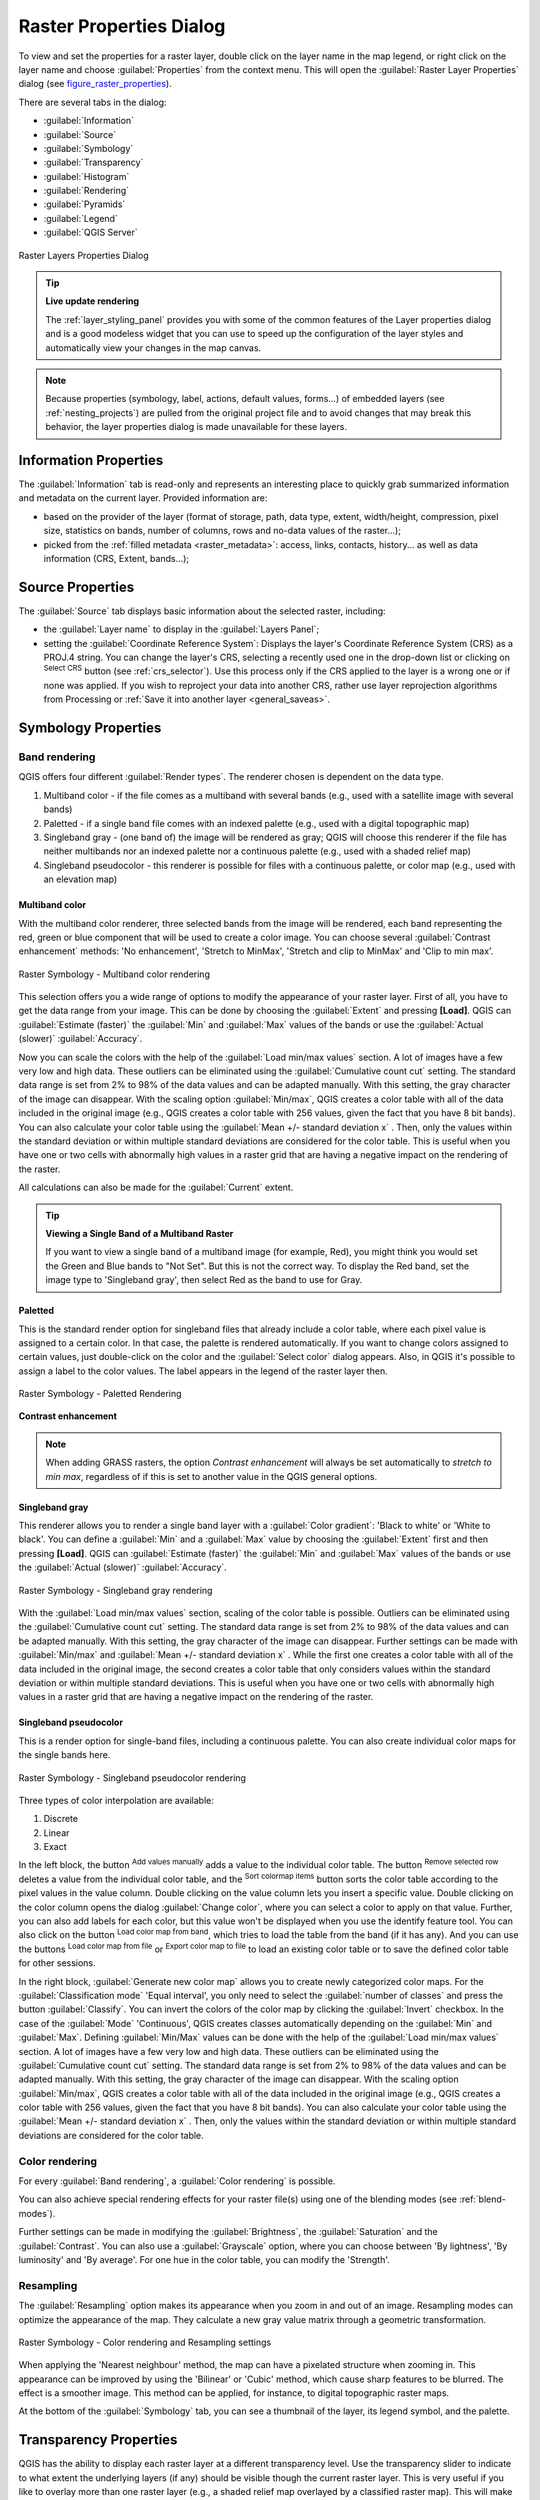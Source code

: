 .. only:: html

   |updatedisclaimer|

.. index:: Raster, Layer properties
.. _raster_properties_dialog:

************************
Raster Properties Dialog
************************

.. only:: html

   .. contents::
      :local:

To view and set the properties for a raster layer, double click on the layer name
in the map legend, or right click on the layer name and choose :guilabel:`Properties`
from the context menu. This will open the :guilabel:`Raster Layer Properties`
dialog (see figure_raster_properties_).

There are several tabs in the dialog:

* :guilabel:`Information`
* :guilabel:`Source`
* :guilabel:`Symbology`
* :guilabel:`Transparency`
* :guilabel:`Histogram`
* :guilabel:`Rendering`
* :guilabel:`Pyramids`
* :guilabel:`Legend`
* :guilabel:`QGIS Server`

.. _figure_raster_properties:

.. figure:: img/rasterPropertiesDialog.png
   :align: center

   Raster Layers Properties Dialog


.. tip:: **Live update rendering**

   The :ref:`layer_styling_panel` provides you with some of the common features
   of the Layer properties dialog and is a good modeless widget that
   you can use to speed up the configuration of the layer styles and
   automatically view your changes in the map canvas.

.. note::

   Because properties (symbology, label, actions, default values, forms...) of
   embedded layers (see :ref:`nesting_projects`) are pulled from the original
   project file and to avoid changes that may break this behavior, the layer
   properties dialog is made unavailable for these layers.

.. _raster_information:

Information Properties
======================

The :guilabel:`Information` tab is read-only and represents an interesting
place to quickly grab summarized information and metadata on the current layer.
Provided information are:

* based on the provider of the layer (format of storage, path, data type, extent,
  width/height, compression, pixel size, statistics on bands, number of columns,
  rows and no-data values of the raster...);
* picked from the :ref:`filled metadata <raster_metadata>`: access, links,
  contacts, history... as well as data information (CRS, Extent, bands...);


.. _label_sourcetab:

Source Properties
=================

The :guilabel:`Source` tab displays basic information about the selected
raster, including:

* the :guilabel:`Layer name` to display in the :guilabel:`Layers Panel`;
* setting the :guilabel:`Coordinate Reference System`:
  Displays the layer's Coordinate Reference System (CRS) as a PROJ.4 string. You
  can change the layer's CRS, selecting a recently used one in the drop-down list
  or clicking on |setProjection| :sup:`Select CRS` button (see :ref:`crs_selector`).
  Use this process only if the CRS applied to the layer is a wrong one or if none
  was applied. If you wish to reproject your data into another CRS, rather use
  layer reprojection algorithms from Processing or :ref:`Save it into another
  layer <general_saveas>`.


.. index:: Symbology, Single Band Raster, Three Band Color Raster, Multi Band Raster

.. _label_symbology:

Symbology Properties
====================

Band rendering
--------------

QGIS offers four different :guilabel:`Render types`.
The renderer chosen is dependent on the data type.

#. Multiband color - if the file comes as a multiband with several bands (e.g.,
   used with a satellite image with several bands)
#. Paletted - if a single band file comes with an indexed palette (e.g., used
   with a digital topographic map)
#. Singleband gray - (one band of) the image will be rendered as gray; QGIS will
   choose this renderer if the file has neither multibands nor an indexed palette
   nor a continuous palette (e.g., used with a shaded relief map)
#. Singleband pseudocolor - this renderer is possible for files with a continuous palette,
   or color map (e.g., used with an elevation map)


.. _multiband_color:

Multiband color
...............

With the multiband color renderer, three selected bands from the image will be
rendered, each band representing the red, green or blue component that will be
used to create a color image. You can choose several :guilabel:`Contrast
enhancement` methods: 'No enhancement', 'Stretch to MinMax', 'Stretch and clip
to MinMax' and 'Clip to min max'.

.. _figure_raster_multiband:

.. figure:: img/rasterMultibandColor.png
   :align: center

   Raster Symbology - Multiband color rendering

This selection offers you a wide range of options to modify the appearance
of your raster layer. First of all, you have to get the data range from your
image. This can be done by choosing the :guilabel:`Extent` and pressing
**[Load]**. QGIS can |radioButtonOn| :guilabel:`Estimate (faster)` the
:guilabel:`Min` and :guilabel:`Max` values of the bands or use the
|radioButtonOff| :guilabel:`Actual (slower)` :guilabel:`Accuracy`.

Now you can scale the colors with the help of the :guilabel:`Load min/max values`
section. A lot of images have a few very low and high data. These outliers can be
eliminated using the |radioButtonOn| :guilabel:`Cumulative count cut` setting.
The standard data range is set from 2% to 98% of the data values and can be adapted
manually. With this setting, the gray character of the image can disappear.
With the scaling option |radioButtonOff| :guilabel:`Min/max`, QGIS creates a color
table with all of the data included in the original image (e.g., QGIS creates
a color table with 256 values, given the fact that you have 8 bit bands).
You can also calculate your color table using the |radioButtonOff| :guilabel:`Mean
+/- standard deviation x` |selectNumber|.
Then, only the values within the standard deviation or within multiple standard deviations
are considered for the color table. This is useful when you have one or two cells
with abnormally high values in a raster grid that are having a negative impact on
the rendering of the raster.

All calculations can also be made for the |radioButtonOff| :guilabel:`Current` extent.


.. tip:: **Viewing a Single Band of a Multiband Raster**

   If you want to view a single band of a multiband
   image (for example, Red), you might think you would set the Green and Blue
   bands to "Not Set". But this is not the correct way. To display the Red band,
   set the image type to 'Singleband gray', then select Red as the band to use
   for Gray.

Paletted
........

This is the standard render option for singleband files that already include a
color table, where each pixel value is assigned to a certain color. In that case,
the palette is rendered automatically. If you want to change colors assigned to
certain values, just double-click on the color and the :guilabel:`Select color`
dialog appears. Also, in QGIS it's possible to assign a label to the color values.
The label appears in the legend of the raster layer then.

.. _figure_raster_paletted:

.. figure:: img/rasterPaletted.png
   :align: center

   Raster Symbology - Paletted Rendering

.. index:: Contrast enhancement

**Contrast enhancement**

.. note::
   When adding GRASS rasters, the option *Contrast enhancement* will always be
   set automatically to *stretch to min max*, regardless of if this is set to
   another value in the QGIS general options.


Singleband gray
...............

This renderer allows you to render a single band layer with a :guilabel:`Color gradient`:
'Black to white' or 'White to black'. You can define a :guilabel:`Min`
and a :guilabel:`Max` value by choosing the :guilabel:`Extent` first and
then pressing **[Load]**. QGIS can |radioButtonOn| :guilabel:`Estimate (faster)`
the :guilabel:`Min` and :guilabel:`Max` values of the bands or use the
|radioButtonOff| :guilabel:`Actual (slower)` :guilabel:`Accuracy`.

.. _figure_raster_gray:

.. figure:: img/rasterSingleBandGray.png
   :align: center

   Raster Symbology - Singleband gray rendering


With the :guilabel:`Load min/max values` section, scaling of the color table
is possible. Outliers can be eliminated using the |radioButtonOn| :guilabel:`Cumulative
count cut` setting.
The standard data range is set from 2% to 98% of the data values and can
be adapted manually. With this setting, the gray character of the image can disappear.
Further settings can be made with |radioButtonOff| :guilabel:`Min/max` and
|radioButtonOff| :guilabel:`Mean +/- standard deviation x` |selectNumber|.
While the first one creates a color table with all of the data included in the
original image, the second creates a color table that only considers values
within the standard deviation or within multiple standard deviations.
This is useful when you have one or two cells with abnormally high values in
a raster grid that are having a negative impact on the rendering of the raster.

.. index:: Color map, Color interpolation, Discrete
.. _label_colormaptab:

Singleband pseudocolor
......................

This is a render option for single-band files, including a continuous palette.
You can also create individual color maps for the single bands here.

.. _figure_raster_pseudocolor:

.. figure:: img/rasterSingleBandPseudocolor.png
   :align: center

   Raster Symbology - Singleband pseudocolor rendering


Three types of color interpolation are available:

#. Discrete
#. Linear
#. Exact


In the left block, the button |signPlus| :sup:`Add values manually` adds a value
to the individual color table. The button |signMinus| :sup:`Remove selected row`
deletes a value from the individual color table, and the
|arrowDown| :sup:`Sort colormap items` button sorts the color table according
to the pixel values in the value column. Double clicking on the value column
lets you insert a specific value. Double clicking on the color column opens the dialog
:guilabel:`Change color`, where you can select a color to apply on that value.
Further, you can also add labels for each color, but this value won't be displayed
when you use the identify feature tool.
You can also click on the button |draw| :sup:`Load color map from band`,
which tries to load the table from the band (if it has any). And you can use the
buttons |fileOpen| :sup:`Load color map from file` or |fileSaveAs|
:sup:`Export color map to file` to load an existing color table or to save the
defined color table for other sessions.


In the right block, :guilabel:`Generate new color map` allows you to create newly
categorized color maps. For the :guilabel:`Classification mode` |selectString|
'Equal interval', you only need to select the :guilabel:`number of classes`
|selectNumber| and press the button :guilabel:`Classify`. You can invert the colors
of the color map by clicking the |checkbox| :guilabel:`Invert`
checkbox. In the case of the :guilabel:`Mode` |selectString| 'Continuous', QGIS creates
classes automatically depending on the :guilabel:`Min` and :guilabel:`Max`.
Defining :guilabel:`Min/Max` values can be done with the help of the :guilabel:`Load min/max values` section.
A lot of images have a few very low and high data. These outliers can be eliminated
using the |radioButtonOn| :guilabel:`Cumulative count cut` setting. The standard
data range is set from 2% to 98% of the data values and can be adapted manually.
With this setting, the gray character of the image can disappear.
With the scaling option |radioButtonOff| :guilabel:`Min/max`, QGIS creates a color
table with all of the data included in the original image (e.g., QGIS creates a
color table with 256 values, given the fact that you have 8 bit bands).
You can also calculate your color table using the |radioButtonOff| :guilabel:`Mean +/-
standard deviation x` |selectNumber|.
Then, only the values within the standard deviation or within multiple standard deviations
are considered for the color table.

Color rendering
---------------

For every :guilabel:`Band rendering`, a :guilabel:`Color rendering` is possible.

You can also achieve special rendering effects for your raster file(s) using one
of the blending modes (see :ref:`blend-modes`).

Further settings can be made in modifying the :guilabel:`Brightness`, the
:guilabel:`Saturation` and the :guilabel:`Contrast`. You can also use a :guilabel:`Grayscale`
option, where you can choose between 'By lightness', 'By luminosity' and 'By average'.
For one hue in the color table, you can modify the 'Strength'.

Resampling
----------

The :guilabel:`Resampling` option makes its appearance when you zoom in and out of an
image. Resampling modes can optimize the appearance of the map. They calculate a new gray value
matrix through a geometric transformation.

.. _figure_raster_resampling:

.. figure:: img/rasterRenderAndRessampling.png
   :align: center

   Raster Symbology - Color rendering and Resampling settings


When applying the 'Nearest neighbour' method, the map can have a pixelated
structure when zooming in. This appearance can be improved by using the
'Bilinear' or 'Cubic' method, which cause sharp features to be blurred.
The effect is a smoother image. This method can be applied, for instance,
to digital topographic raster maps.

At the bottom of the :guilabel:`Symbology` tab, you can see a thumbnail of the layer,
its legend symbol, and the palette.

.. index:: Transparency
.. _raster_transparency:

Transparency Properties
=======================

QGIS has the ability to display each raster layer at a different transparency level.
Use the transparency slider |slider| to indicate to what extent the underlying layers
(if any) should be visible though the current raster layer. This is very useful
if you like to overlay more than one raster layer (e.g., a shaded relief map
overlayed by a classified raster map). This will make the look of the map more
three dimensional.

Additionally, you can enter a raster value that should be treated as *NODATA* in
the :guilabel:`Additional no data value` option.

An even more flexible way to customize the transparency can be done in the
:guilabel:`Custom transparency options` section. The transparency of every pixel
can be set here.

As an example, we want to set the water of our example raster file :file:`landcover.img`
to a transparency of 20%. The following steps are necessary:

#. Load the raster file :file:`landcover.img`.
#. Open the :guilabel:`Properties` dialog by double-clicking on the raster
   name in the legend, or by right-clicking and choosing :menuselection:`Properties`
   from the pop-up menu.
#. Select the :guilabel:`Transparency` tab.
#. From the :guilabel:`Transparency band` drop-down menu, choose 'None'.
#. Click the |signPlus| :sup:`Add values manually`
   button. A new row will appear in the pixel list.
#. Enter the raster value in the 'From' and 'To' column (we use 0 here),
   and adjust the transparency to 20%.
#. Press the **[Apply]** button and have a look at the map.

You can repeat steps 5 and 6 to adjust more values with custom transparency.

As you can see, it is quite easy to set custom transparency, but it can be
quite a lot of work. Therefore, you can use the button |fileSave|
:sup:`Export to file` to save your transparency list to a file. The button
|fileOpen| :sup:`Import from file` loads your transparency settings and
applies them to the current raster layer.


.. index:: Histogram
.. _label_histogram:

Histogram Properties
====================

The :guilabel:`Histogram` tab allows you to view the distribution of the bands
or colors in your raster. The histogram is generated automatically when you open the
:guilabel:`Histogram` tab. All existing bands will be displayed together. You
can save the histogram as an image with the |fileSave| button.
With the :guilabel:`Visibility` option in the |actionRun| :guilabel:`Prefs/Actions` menu,
you can display histograms of the individual bands. You will need to select the option
|radioButtonOff| :guilabel:`Show selected band`.
The :guilabel:`Min/max options` allow you to 'Always show min/max markers', to 'Zoom
to min/max' and to 'Update style to min/max'.
With the :guilabel:`Actions` option, you can 'Reset' and 'Recompute histogram' after
you have chosen the :guilabel:`Min/max options`.

.. _figure_raster_histogram:

.. figure:: img/rasterHistogram.png
   :align: center

   Raster Histogram


.. index:: Rendering
.. _raster_rendering:

Rendering Properties
====================

You can set the :guilabel:`Maximum (inclusive)` and :guilabel:`Minimum
(exclusive)` scale, defining a range of scale in which the layer will be
visible. Out of this range, it's hidden. The |mapIdentification|
:sup:`Set to current canvas scale` button helps you use the current map
canvas scale as boundary of the range visibility.
See :ref:`label_scaledepend` for more information.


.. index:: Pyramids
.. _raster_pyramids:

Pyramids Properties
===================

Large resolution raster layers can slow navigation in QGIS. By creating lower
resolution copies of the data (pyramids), performance can be considerably
improved, as QGIS selects the most suitable resolution to use depending on the
level of zoom.

You must have write access in the directory where the original data is stored
to build pyramids.

From the :guilabel:`Resolutions` list, select resolutions for which you want to
create pyramid by clicking on them.

If you choose **Internal (if possible)** from the :guilabel:`Overview format`
drop-down menu, QGIS tries to build pyramids internally.

.. note::

   Please note that building pyramids may alter the original data file, and once
   created they cannot be removed. If you wish to preserve a 'non-pyramided'
   version of your raster, make a backup copy prior to building pyramids.

If you choose **External** and **External (Erdas Imagine)** the pyramids will
be created in a file next to the original raster with the same name and a
:file:`.ovr` extension.

Several :guilabel:`Resampling methods` can be used to calculate the pyramids:

* Nearest Neighbour
* Average
* Gauss
* Cubic
* Cubic Spline
* Laczos
* Mode
* None

Finally, click **[Build pyramids]** to start the process.

.. _figure_raster_pyramids:

.. figure:: img/rasterPyramids.png
   :align: center

   Raster Pyramids


.. index:: Metadata, Metadata editor, Keyword
.. _raster_metadata:

Metadata Properties
===================

The :guilabel:`Metadata` tab provides you with options to create and edit
a metadata report on your layer. See :ref:`vector layer metadata properties
<vectormetadatamenu>` for more information.


.. index:: Legend, Embedded widget
.. _raster_legend:

Legend Properties
=================

The :guilabel:`Legend` tab provides you with a list of widgets you can embed
within the layer tree in the Layers panel. The idea is to have a way to
quickly access some actions that are often used with the layer (setup
transparency, filtering, selection, style or other stuff...).

By default, QGIS provides transparency widget but this can be extended by
plugins registering their own widgets and assign custom actions to layers
they manage.


.. index:: QGIS Server
.. _raster_server:

QGIS Server Properties
======================

The :guilabel:`QGIS Server` tab displays a wealth of information about the raster
layer, including statistics about each band in the current raster layer.
From this tab, entries may be made for the :guilabel:`Description`,
:guilabel:`Attribution`, :guilabel:`MetadataUrl` and :guilabel:`Properties`.
In :guilabel:`Properties`, statistics are gathered on a 'need to know'
basis, so it may well be that a given layer's statistics have not yet been
collected.

.. _figure_raster_metadata:

.. figure:: img/rasterMetadata.png
   :align: center

   QGIS Server in Raster Properties


.. Substitutions definitions - AVOID EDITING PAST THIS LINE
   This will be automatically updated by the find_set_subst.py script.
   If you need to create a new substitution manually,
   please add it also to the substitutions.txt file in the
   source folder.

.. |actionRun| image:: /static/common/mAction.png
   :width: 1.5em
.. |arrowDown| image:: /static/common/mActionArrowDown.png
   :width: 1.5em
.. |checkbox| image:: /static/common/checkbox.png
   :width: 1.3em
.. |draw| image:: /static/common/mActionDraw.png
   :width: 1.5em
.. |fileOpen| image:: /static/common/mActionFileOpen.png
   :width: 1.5em
.. |fileSave| image:: /static/common/mActionFileSave.png
   :width: 1.5em
.. |fileSaveAs| image:: /static/common/mActionFileSaveAs.png
   :width: 1.5em
.. |mapIdentification| image:: /static/common/mActionMapIdentification.png
   :width: 1.5em
.. |radioButtonOff| image:: /static/common/radiobuttonoff.png
.. |radioButtonOn| image:: /static/common/radiobuttonon.png
.. |selectNumber| image:: /static/common/selectnumber.png
   :width: 2.8em
.. |selectString| image:: /static/common/selectstring.png
   :width: 2.5em
.. |setProjection| image:: /static/common/mActionSetProjection.png
   :width: 1.5em
.. |signMinus| image:: /static/common/symbologyRemove.png
   :width: 1.5em
.. |signPlus| image:: /static/common/symbologyAdd.png
   :width: 1.5em
.. |slider| image:: /static/common/slider.png
.. |updatedisclaimer| replace:: :disclaimer:`Docs in progress for 'QGIS testing'. Visit http://docs.qgis.org/2.18 for QGIS 2.18 docs and translations.`
